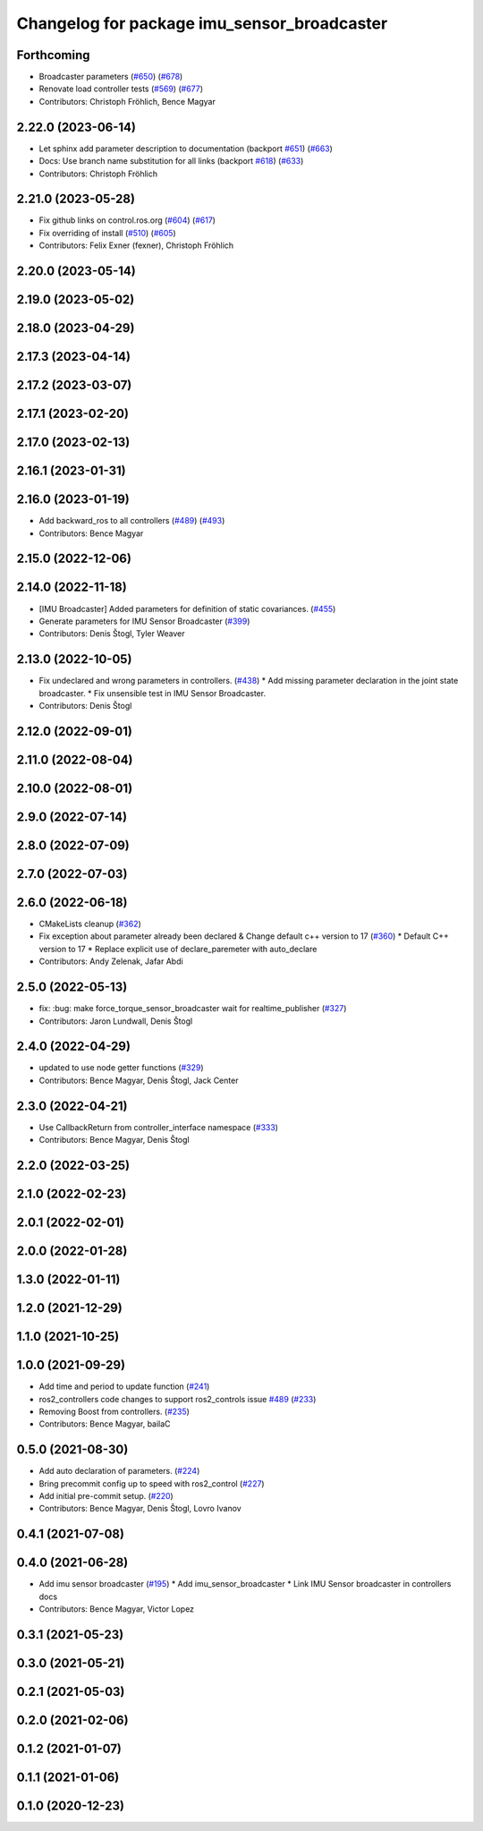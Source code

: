 ^^^^^^^^^^^^^^^^^^^^^^^^^^^^^^^^^^^^^^^^^^^^
Changelog for package imu_sensor_broadcaster
^^^^^^^^^^^^^^^^^^^^^^^^^^^^^^^^^^^^^^^^^^^^

Forthcoming
-----------
* Broadcaster parameters (`#650 <https://github.com/ros-controls/ros2_controllers/issues/650>`_) (`#678 <https://github.com/ros-controls/ros2_controllers/issues/678>`_)
* Renovate load controller tests (`#569 <https://github.com/ros-controls/ros2_controllers/issues/569>`_) (`#677 <https://github.com/ros-controls/ros2_controllers/issues/677>`_)
* Contributors: Christoph Fröhlich, Bence Magyar

2.22.0 (2023-06-14)
-------------------
* Let sphinx add parameter description to documentation (backport `#651 <https://github.com/ros-controls/ros2_controllers/issues/651>`_) (`#663 <https://github.com/ros-controls/ros2_controllers/issues/663>`_)
* Docs: Use branch name substitution for all links (backport `#618 <https://github.com/ros-controls/ros2_controllers/issues/618>`_) (`#633 <https://github.com/ros-controls/ros2_controllers/issues/633>`_)
* Contributors: Christoph Fröhlich

2.21.0 (2023-05-28)
-------------------
* Fix github links on control.ros.org (`#604 <https://github.com/ros-controls/ros2_controllers/issues/604>`_) (`#617 <https://github.com/ros-controls/ros2_controllers/issues/617>`_)
* Fix overriding of install (`#510 <https://github.com/ros-controls/ros2_controllers/issues/510>`_) (`#605 <https://github.com/ros-controls/ros2_controllers/issues/605>`_)
* Contributors: Felix Exner (fexner), Christoph Fröhlich

2.20.0 (2023-05-14)
-------------------

2.19.0 (2023-05-02)
-------------------

2.18.0 (2023-04-29)
-------------------

2.17.3 (2023-04-14)
-------------------

2.17.2 (2023-03-07)
-------------------

2.17.1 (2023-02-20)
-------------------

2.17.0 (2023-02-13)
-------------------

2.16.1 (2023-01-31)
-------------------

2.16.0 (2023-01-19)
-------------------
* Add backward_ros to all controllers (`#489 <https://github.com/ros-controls/ros2_controllers/issues/489>`_) (`#493 <https://github.com/ros-controls/ros2_controllers/issues/493>`_)
* Contributors: Bence Magyar

2.15.0 (2022-12-06)
-------------------

2.14.0 (2022-11-18)
-------------------
* [IMU Broadcaster] Added parameters for definition of static covariances. (`#455 <https://github.com/ros-controls/ros2_controllers/issues/455>`_)
* Generate parameters for IMU Sensor Broadcaster (`#399 <https://github.com/ros-controls/ros2_controllers/issues/399>`_)
* Contributors: Denis Štogl, Tyler Weaver

2.13.0 (2022-10-05)
-------------------
* Fix undeclared and wrong parameters in controllers. (`#438 <https://github.com/ros-controls/ros2_controllers/issues/438>`_)
  * Add missing parameter declaration in the joint state broadcaster.
  * Fix unsensible test in IMU Sensor Broadcaster.
* Contributors: Denis Štogl

2.12.0 (2022-09-01)
-------------------

2.11.0 (2022-08-04)
-------------------

2.10.0 (2022-08-01)
-------------------

2.9.0 (2022-07-14)
------------------

2.8.0 (2022-07-09)
------------------

2.7.0 (2022-07-03)
------------------

2.6.0 (2022-06-18)
------------------
* CMakeLists cleanup (`#362 <https://github.com/ros-controls/ros2_controllers/issues/362>`_)
* Fix exception about parameter already been declared & Change default c++ version to 17 (`#360 <https://github.com/ros-controls/ros2_controllers/issues/360>`_)
  * Default C++ version to 17
  * Replace explicit use of declare_paremeter with auto_declare
* Contributors: Andy Zelenak, Jafar Abdi

2.5.0 (2022-05-13)
------------------
* fix: :bug: make force_torque_sensor_broadcaster wait for realtime_publisher (`#327 <https://github.com/ros-controls/ros2_controllers/issues/327>`_)
* Contributors: Jaron Lundwall, Denis Štogl

2.4.0 (2022-04-29)
------------------
* updated to use node getter functions (`#329 <https://github.com/ros-controls/ros2_controllers/issues/329>`_)
* Contributors: Bence Magyar, Denis Štogl, Jack Center

2.3.0 (2022-04-21)
------------------
* Use CallbackReturn from controller_interface namespace (`#333 <https://github.com/ros-controls/ros2_controllers/issues/333>`_)
* Contributors: Bence Magyar, Denis Štogl

2.2.0 (2022-03-25)
------------------

2.1.0 (2022-02-23)
------------------

2.0.1 (2022-02-01)
------------------

2.0.0 (2022-01-28)
------------------

1.3.0 (2022-01-11)
------------------

1.2.0 (2021-12-29)
------------------

1.1.0 (2021-10-25)
------------------

1.0.0 (2021-09-29)
------------------
* Add time and period to update function (`#241 <https://github.com/ros-controls/ros2_controllers/issues/241>`_)
* ros2_controllers code changes to support ros2_controls issue `#489 <https://github.com/ros-controls/ros2_controllers/issues/489>`_ (`#233 <https://github.com/ros-controls/ros2_controllers/issues/233>`_)
* Removing Boost from controllers. (`#235 <https://github.com/ros-controls/ros2_controllers/issues/235>`_)
* Contributors: Bence Magyar, bailaC

0.5.0 (2021-08-30)
------------------
* Add auto declaration of parameters. (`#224 <https://github.com/ros-controls/ros2_controllers/issues/224>`_)
* Bring precommit config up to speed with ros2_control (`#227 <https://github.com/ros-controls/ros2_controllers/issues/227>`_)
* Add initial pre-commit setup. (`#220 <https://github.com/ros-controls/ros2_controllers/issues/220>`_)
* Contributors: Bence Magyar, Denis Štogl, Lovro Ivanov

0.4.1 (2021-07-08)
------------------

0.4.0 (2021-06-28)
------------------
* Add imu sensor broadcaster (`#195 <https://github.com/ros-controls/ros2_controllers/issues/195>`_)
  * Add imu_sensor_broadcaster
  * Link IMU Sensor broadcaster in controllers docs
* Contributors: Bence Magyar, Victor Lopez

0.3.1 (2021-05-23)
------------------

0.3.0 (2021-05-21)
------------------

0.2.1 (2021-05-03)
------------------

0.2.0 (2021-02-06)
------------------

0.1.2 (2021-01-07)
------------------

0.1.1 (2021-01-06)
------------------

0.1.0 (2020-12-23)
------------------
